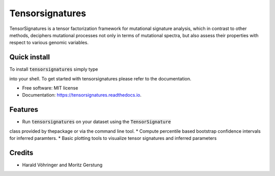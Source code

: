 ================
Tensorsignatures
================


.. image:: https://img.shields.io/pypi/v/tensorsignatures.svg
        :target: https://pypi.python.org/pypi/tensorsignatures

.. image:: https://img.shields.io/travis/sagar87/tensorsignatures.svg
        :target: https://travis-ci.org/sagar87/tensorsignatures

.. image:: https://readthedocs.org/projects/tensorsignatures/badge/?version=latest
        :target: https://tensorsignatures.readthedocs.io/en/latest/?badge=latest
        :alt: Documentation Status


TensorSignatures is a tensor factorization framework for mutational signature
analysis, which in contrast to other methods, deciphers mutational processes
not only in terms of mutational spectra, but also assess their properties with
respect to various genomic variables.

Quick install
-------------

To install :code:`tensorsignatures` simply type

.. code-block:: console
    $ pip install

into your shell. To get started with tensorsignatures please refer to the
documentation.

* Free software: MIT license
* Documentation: https://tensorsignatures.readthedocs.io.


Features
--------

* Run :code:`tensorsignatures` on your dataset using the :code:`TensorSignature`
class provided by thepackage or via the command line tool.
* Compute percentile based bootstrap confidence intervals for inferred paramters.
* Basic plotting tools to visualize tensor signatures and inferred parameters

Credits
-------

* Harald Vöhringer and Moritz Gerstung
